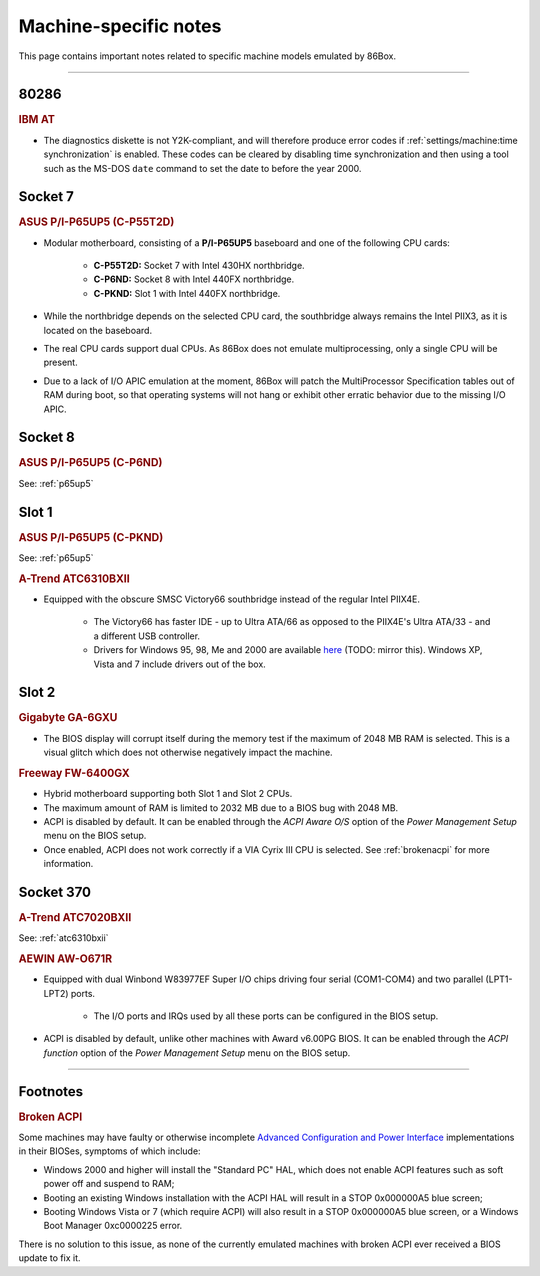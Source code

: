 Machine-specific notes
======================

This page contains important notes related to specific machine models emulated by 86Box.

----

80286
-----

.. rubric:: IBM AT

* The diagnostics diskette is not Y2K-compliant, and will therefore produce error codes if :ref:`settings/machine:time synchronization` is enabled. These codes can be cleared by disabling time synchronization and then using a tool such as the MS-DOS ``date`` command to set the date to before the year 2000.

Socket 7
--------

.. _p65up5:
.. rubric:: ASUS P/I-P65UP5 (C-P55T2D)

* Modular motherboard, consisting of a **P/I-P65UP5** baseboard and one of the following CPU cards:

   * **C-P55T2D:** Socket 7 with Intel 430HX northbridge.
   * **C-P6ND:** Socket 8 with Intel 440FX northbridge.
   * **C-PKND:** Slot 1 with Intel 440FX northbridge.

* While the northbridge depends on the selected CPU card, the southbridge always remains the Intel PIIX3, as it is located on the baseboard.
* The real CPU cards support dual CPUs. As 86Box does not emulate multiprocessing, only a single CPU will be present.
* Due to a lack of I/O APIC emulation at the moment, 86Box will patch the MultiProcessor Specification tables out of RAM during boot, so that operating systems will not hang or exhibit other erratic behavior due to the missing I/O APIC.

Socket 8
--------

.. rubric:: ASUS P/I-P65UP5 (C-P6ND)

See: :ref:`p65up5`

Slot 1
------

.. rubric:: ASUS P/I-P65UP5 (C-PKND)

See: :ref:`p65up5`

.. _atc6310bxii:
.. rubric:: A-Trend ATC6310BXII

* Equipped with the obscure SMSC Victory66 southbridge instead of the regular Intel PIIX4E.

   * The Victory66 has faster IDE - up to Ultra ATA/66 as opposed to the PIIX4E's Ultra ATA/33 - and a different USB controller.
   * Drivers for Windows 95, 98, Me and 2000 are available `here <http://www.attro.com/download/driver/IDE/90e66smsc.zip>`_ (TODO: mirror this). Windows XP, Vista and 7 include drivers out of the box.

Slot 2
------

.. rubric:: Gigabyte GA-6GXU

* The BIOS display will corrupt itself during the memory test if the maximum of 2048 MB RAM is selected. This is a visual glitch which does not otherwise negatively impact the machine.

.. rubric:: Freeway FW-6400GX

* Hybrid motherboard supporting both Slot 1 and Slot 2 CPUs.
* The maximum amount of RAM is limited to 2032 MB due to a BIOS bug with 2048 MB.
* ACPI is disabled by default. It can be enabled through the *ACPI Aware O/S* option of the *Power Management Setup* menu on the BIOS setup.
* Once enabled, ACPI does not work correctly if a VIA Cyrix III CPU is selected. See :ref:`brokenacpi` for more information.

Socket 370
----------

.. rubric:: A-Trend ATC7020BXII

See: :ref:`atc6310bxii`

.. rubric:: AEWIN AW-O671R

* Equipped with dual Winbond W83977EF Super I/O chips driving four serial (COM1-COM4) and two parallel (LPT1-LPT2) ports.

   * The I/O ports and IRQs used by all these ports can be configured in the BIOS setup.

* ACPI is disabled by default, unlike other machines with Award v6.00PG BIOS. It can be enabled through the *ACPI function* option of the *Power Management Setup* menu on the BIOS setup.

----

Footnotes
---------

.. _brokenacpi:
.. rubric:: Broken ACPI

Some machines may have faulty or otherwise incomplete `Advanced Configuration and Power Interface <https://en.wikipedia.org/wiki/Advanced_Configuration_and_Power_Interface>`_ implementations in their BIOSes, symptoms of which include:

* Windows 2000 and higher will install the "Standard PC" HAL, which does not enable ACPI features such as soft power off and suspend to RAM;
* Booting an existing Windows installation with the ACPI HAL will result in a STOP 0x000000A5 blue screen;
* Booting Windows Vista or 7 (which require ACPI) will also result in a STOP 0x000000A5 blue screen, or a Windows Boot Manager 0xc0000225 error.

There is no solution to this issue, as none of the currently emulated machines with broken ACPI ever received a BIOS update to fix it.
